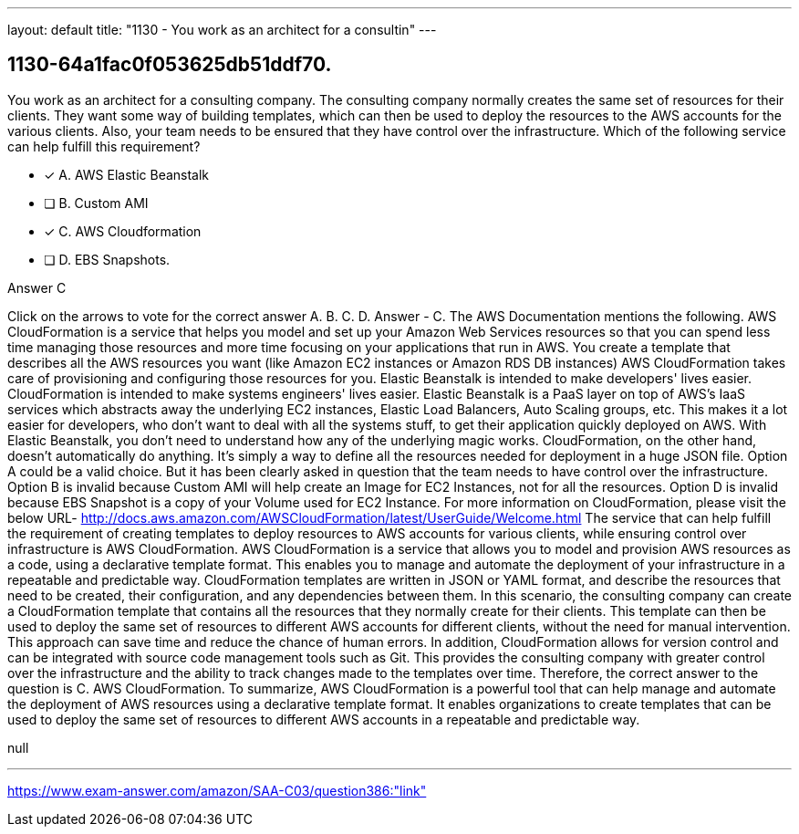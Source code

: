 ---
layout: default 
title: "1130 - You work as an architect for a consultin"
---


[.question]
== 1130-64a1fac0f053625db51ddf70.


****

[.query]
--
You work as an architect for a consulting company.
The consulting company normally creates the same set of resources for their clients.
They want some way of building templates, which can then be used to deploy the resources to the AWS accounts for the various clients.
Also, your team needs to be ensured that they have control over the infrastructure.
Which of the following service can help fulfill this requirement?


--

[.list]
--
* [*] A. AWS Elastic Beanstalk
* [ ] B. Custom AMI
* [*] C. AWS Cloudformation
* [ ] D. EBS Snapshots.

--
****

[.answer]
Answer  C

[.explanation]
--
Click on the arrows to vote for the correct answer
A.
B.
C.
D.
Answer - C.
The AWS Documentation mentions the following.
AWS CloudFormation is a service that helps you model and set up your Amazon Web Services resources so that you can spend less time managing those resources and more time focusing on your applications that run in AWS.
You create a template that describes all the AWS resources you want (like Amazon EC2 instances or Amazon RDS DB instances)
AWS CloudFormation takes care of provisioning and configuring those resources for you.
Elastic Beanstalk is intended to make developers' lives easier.
CloudFormation is intended to make systems engineers' lives easier.
Elastic Beanstalk is a PaaS layer on top of AWS's IaaS services which abstracts away the underlying EC2 instances, Elastic Load Balancers, Auto Scaling groups, etc.
This makes it a lot easier for developers, who don't want to deal with all the systems stuff, to get their application quickly deployed on AWS.
With Elastic Beanstalk, you don't need to understand how any of the underlying magic works.
CloudFormation, on the other hand, doesn't automatically do anything.
It's simply a way to define all the resources needed for deployment in a huge JSON file.
Option A could be a valid choice.
But it has been clearly asked in question that the team needs to have control over the infrastructure.
Option B is invalid because Custom AMI will help create an Image for EC2 Instances, not for all the resources.
Option D is invalid because EBS Snapshot is a copy of your Volume used for EC2 Instance.
For more information on CloudFormation, please visit the below URL-
http://docs.aws.amazon.com/AWSCloudFormation/latest/UserGuide/Welcome.html
The service that can help fulfill the requirement of creating templates to deploy resources to AWS accounts for various clients, while ensuring control over infrastructure is AWS CloudFormation.
AWS CloudFormation is a service that allows you to model and provision AWS resources as a code, using a declarative template format. This enables you to manage and automate the deployment of your infrastructure in a repeatable and predictable way. CloudFormation templates are written in JSON or YAML format, and describe the resources that need to be created, their configuration, and any dependencies between them.
In this scenario, the consulting company can create a CloudFormation template that contains all the resources that they normally create for their clients. This template can then be used to deploy the same set of resources to different AWS accounts for different clients, without the need for manual intervention. This approach can save time and reduce the chance of human errors.
In addition, CloudFormation allows for version control and can be integrated with source code management tools such as Git. This provides the consulting company with greater control over the infrastructure and the ability to track changes made to the templates over time.
Therefore, the correct answer to the question is C. AWS CloudFormation.
To summarize, AWS CloudFormation is a powerful tool that can help manage and automate the deployment of AWS resources using a declarative template format. It enables organizations to create templates that can be used to deploy the same set of resources to different AWS accounts in a repeatable and predictable way.
--

[.ka]
null

'''



https://www.exam-answer.com/amazon/SAA-C03/question386:"link"


